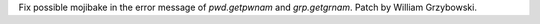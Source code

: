 Fix possible mojibake in the error message of `pwd.getpwnam` and
`grp.getgrnam`. Patch by William Grzybowski.
